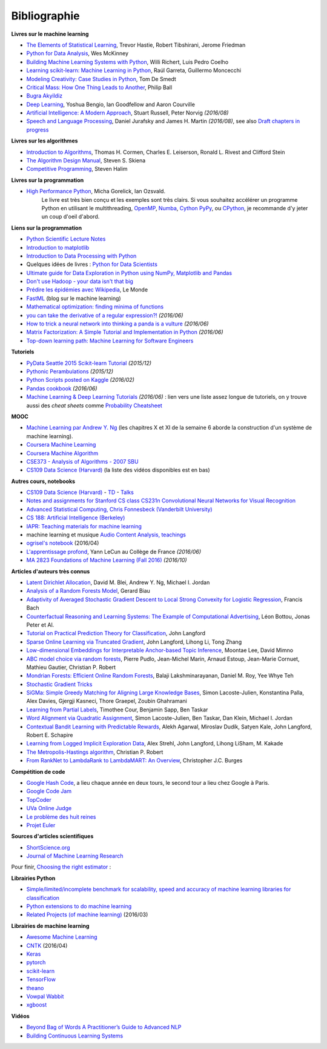 
.. _l-td2A-biblio:

=============
Bibliographie
=============

**Livres sur le machine learning**

* `The Elements of Statistical Learning <http://statweb.stanford.edu/~tibs/ElemStatLearn/>`_, Trevor Hastie, Robert Tibshirani, Jerome Friedman
* `Python for Data Analysis <http://shop.oreilly.com/product/0636920023784.do>`_, Wes McKinney
* `Building Machine Learning Systems with Python <https://www.packtpub.com/big-data-and-business-intelligence/building-machine-learning-systems-python>`_, Willi Richert, Luis Pedro Coelho
* `Learning scikit-learn: Machine Learning in Python <https://www.packtpub.com/big-data-and-business-intelligence/learning-scikit-learn-machine-learning-python>`_, Raúl Garreta, Guillermo Moncecchi
* `Modeling Creativity: Case Studies in Python <http://arxiv.org/abs/1410.0281>`_, Tom De Smedt
* `Critical Mass: How One Thing Leads to Another <http://www.philipball.co.uk/index.php?option=com_content&view=article&id=15:critical-mass-how-one-thing-leads-to-another&catid=3:books&Itemid=4>`_, Philip Ball
* `Bugra Akyildiz <http://bugra.github.io/>`_
* `Deep Learning <http://www-labs.iro.umontreal.ca/~bengioy/dlbook/>`_, Yoshua Bengio, Ian Goodfellow and Aaron Courville
* `Artificial Intelligence: A Modern Approach <http://aima.cs.berkeley.edu/>`_, Stuart Russell, Peter Norvig *(2016/08)*
* `Speech and Language Processing <http://www.cs.colorado.edu/~martin/slp.html>`_,  Daniel Jurafsky and James H. Martin *(2016/08)*,
  see also `Draft chapters in progress <https://web.stanford.edu/~jurafsky/slp3/>`_

**Livres sur les algorithmes**

* `Introduction to Algorithms <http://mitpress.mit.edu/books/introduction-algorithms>`_, Thomas H. Cormen, Charles E. Leiserson, Ronald L. Rivest and Clifford Stein
* `The Algorithm Design Manual <http://www.algorist.com/>`_, Steven S. Skiena
* `Competitive Programming <http://www.comp.nus.edu.sg/~stevenha/myteaching/competitive_programming/cp1.pdf>`_, Steven Halim

**Livres sur la programmation**

* `High Performance Python <http://shop.oreilly.com/product/0636920028963.do>`_, Micha Gorelick, Ian Ozsvald.
   Le livre est très bien conçu et les exemples sont très clairs. Si vous souhaitez accélérer un programme Python
   en utilisant le multithreading, `OpenMP <http://openmp.org/wp/>`_,
   `Numba <http://numba.pydata.org/>`_, `Cython <http://cython.org/>`_
   `PyPy <http://cython.org/>`_, ou `CPython <https://en.wikipedia.org/wiki/CPython>`_,
   je recommande d'y jeter un coup d'oeil d'abord.

**Liens sur la programmation**

* `Python Scientific Lecture Notes <http://scipy-lectures.github.io/>`_
* `Introduction to matplotlib <https://scipy-lectures.github.io/intro/matplotlib/matplotlib.html>`_
* `Introduction to Data Processing with Python <http://opentechschool.github.io/python-data-intro/>`_
* Quelques idées de livres : `Python for Data Scientists <https://www.packtpub.com/books/content/python-data-scientists>`_
* `Ultimate guide for Data Exploration in Python using NumPy, Matplotlib and Pandas <http://www.analyticsvidhya.com/blog/2015/04/comprehensive-guide-data-exploration-sas-using-python-numpy-scipy-matplotlib-pandas/#One>`_
* `Don't use Hadoop - your data isn't that big <http://www.chrisstucchio.com/blog/2013/hadoop_hatred.html>`_
* `Prédire les épidémies avec Wikipedia <http://www.lemonde.fr/sante/article/2014/11/13/predire-les-epidemies-avec-wikipedia_4523461_1651302.html>`_, Le Monde
* `FastML <http://fastml.com/>`_  (blog sur le machine learning)
* `Mathematical optimization: finding minima of functions <http://scipy-lectures.github.io/advanced/mathematical_optimization/index.html>`_
* `you can take the derivative of a regular expression?! <http://jvns.ca/blog/2016/04/25/how-regular-expressions-go-fast/>`_ *(2016/06)*
* `How to trick a neural network into thinking a panda is a vulture <https://codewords.recurse.com/issues/five/why-do-neural-networks-think-a-panda-is-a-vulture>`_ *(2016/06)*
* `Matrix Factorization: A Simple Tutorial and Implementation in Python <http://www.quuxlabs.com/blog/2010/09/matrix-factorization-a-simple-tutorial-and-implementation-in-python/>`_ *(2016/06)*
* `Top-down learning path: Machine Learning for Software Engineers <https://github.com/ZuzooVn/machine-learning-for-software-engineers>`_

**Tutoriels**

* `PyData Seattle 2015 Scikit-learn Tutorial <https://github.com/jakevdp/sklearn_pydata2015>`_ *(2015/12)*
* `Pythonic Perambulations <https://jakevdp.github.io/>`_ *(2015/12)*
* `Python Scripts posted on Kaggle <https://www.kaggle.com/scripts?language=Python>`_ *(2016/02)*
* `Pandas cookbook <https://github.com/jvns/pandas-cookbook>`_ *(2016/06)*
* `Machine Learning & Deep Learning Tutorials <https://github.com/ujjwalkarn/Machine-Learning-Tutorials>`_ *(2016/06)* :
  lien vers une liste assez longue de tutoriels, on y trouve aussi des *cheat sheets* comme
  `Probability Cheatsheet <http://static1.squarespace.com/static/54bf3241e4b0f0d81bf7ff36/t/55e9494fe4b011aed10e48e5/1441352015658/probability_cheatsheet.pdf>`_

**MOOC**

* `Machine Learning par Andrew Y. Ng <https://www.class-central.com/mooc/835/coursera-machine-learning>`_
  (les chapitres X et XI de la semaine 6 aborde la construction d'un système de machine learning).
* `Coursera Machine Learning <https://www.coursera.org/course/ml>`_
* `Coursera Machine Algorithm <https://www.coursera.org/course/algo>`_
* `CSE373 - Analysis of Algorithms - 2007 SBU <https://www.youtube.com/playlist?list=PL5F43156F3F22C349>`_
* `CS109 Data Science (Harvard) <http://cs109.github.io/2014/>`_ (la liste des vidéos disponibles est en bas)

**Autres cours, notebooks**

* `CS109 Data Science (Harvard) <http://cs109.github.io/2014/>`_ -
  `TD <https://github.com/cs109/content>`_ -
  `Talks <http://cm.dce.harvard.edu/2015/01/14328/publicationListing.shtml>`_
* `Notes and assignments for Stanford CS class CS231n <https://github.com/cs231n/cs231n.github.io>`_
  `Convolutional Neural Networks for Visual Recognition <http://vision.stanford.edu/teaching/cs231n/>`_
* `Advanced Statistical Computing, Chris Fonnesbeck (Vanderbilt University) <http://nbviewer.jupyter.org/github/fonnesbeck/Bios366/tree/master/notebooks/>`_
* `CS 188: Artificial Intelligence (Berkeley) <http://inst.eecs.berkeley.edu/~cs188/fa10/lectures.html>`_
* `IAPR: Teaching materials for machine learning <http://homepages.inf.ed.ac.uk/rbf/IAPR/researchers/MLPAGES/mlteach.htm>`_
* machine learning et musique `Audio Content Analysis, teachings <http://www.audiocontentanalysis.org/teaching/>`_
* `ogrisel's notebook <https://github.com/ogrisel/notebooks>`_ (2016/04)
* `L'apprentissage profond <https://www.college-de-france.fr/site/yann-lecun/course-2015-2016.htm>`_, Yann LeCun au Collège de France *(2016/06)*
* `MA 2823 Foundations of Machine Learning (Fall 2016) <http://cazencott.info/index.php/pages/MA-2823-Foundations-of-Machine-Learning-%28Fall-2016%29>`_ *(2016/10)*

**Articles d'auteurs très connus**

* `Latent Dirichlet Allocation <http://ai.stanford.edu/~ang/papers/jair03-lda.pdf>`_, David M. Blei, Andrew Y. Ng, Michael I. Jordan
* `Analysis of a Random Forests Model <http://www.jmlr.org/papers/volume13/biau12a/biau12a.pdf>`_, Gerard Biau
* `Adaptivity of Averaged Stochastic Gradient Descent to Local Strong Convexity for Logistic Regression <http://jmlr.csail.mit.edu/papers/volume15/bach14a/bach14a.pdf>`_, Francis Bach
* `Counterfactual Reasoning and Learning Systems: The Example of Computational Advertising <http://jmlr.csail.mit.edu/papers/volume14/bottou13a/bottou13a.pdf>`_, Léon Bottou, Jonas Peter et Al.
* `Tutorial on Practical Prediction Theory for Classification <http://www.jmlr.org/papers/volume6/langford05a/langford05a.pdf>`_, John Langford
* `Sparse Online Learning via Truncated Gradient <http://jmlr.org/papers/volume10/langford09a/langford09a.pdf>`_, John Langford, Lihong Li, Tong Zhang
* `Low-dimensional Embeddings for Interpretable Anchor-based Topic Inference <http://mimno.infosci.cornell.edu/papers/EMNLP2014138.pdf>`_, Moontae Lee, David Mimno
* `ABC model choice via random forests <http://arxiv.org/abs/1406.6288>`_, Pierre Pudlo, Jean-Michel Marin, Arnaud Estoup, Jean-Marie Cornuet, Mathieu Gautier, Christian P. Robert
* `Mondrian Forests: Efficient Online Random Forests <http://arxiv.org/pdf/1406.2673v1.pdf>`_, Balaji Lakshminarayanan, Daniel M. Roy, Yee Whye Teh
* `Stochastic Gradient Tricks <http://leon.bottou.org/papers/bottou-tricks-2012>`_
* `SiGMa: Simple Greedy Matching for Aligning Large Knowledge Bases <http://arxiv.org/abs/1207.4525>`_, Simon Lacoste-Julien, Konstantina Palla, Alex Davies, Gjergji Kasneci, Thore Graepel, Zoubin Ghahramani
* `Learning from Partial Labels <http://www.seas.upenn.edu/~taskar/pubs/partial_labels_jmlr11.pdf>`_, Timothee Cour, Benjamin Sapp, Ben Taskar
* `Word Alignment via Quadratic Assignment <http://www.seas.upenn.edu/~taskar/pubs/naacl06_qap.pdf>`_, Simon Lacoste-Julien, Ben Taskar, Dan Klein, Michael I. Jordan
* `Contextual Bandit Learning with Predictable Rewards <http://arxiv.org/abs/1202.1334>`_, Alekh Agarwal, Miroslav Dudík, Satyen Kale, John Langford, Robert E. Schapire
* `Learning from Logged Implicit Exploration Data <http://papers.nips.cc/paper/3977-learning-from-logged-implicit-exploration-data>`_, Alex Strehl, John Langford, Lihong LiSham, M. Kakade
* `The Metropolis-Hastings algorithm <http://arxiv.org/abs/1504.01896>`_, Christian P. Robert
* `From RankNet to LambdaRank to LambdaMART: An Overview <http://research.microsoft.com/pubs/132652/MSR-TR-2010-82.pdf>`_, Christopher J.C. Burges

**Compétition de code**

* `Google Hash Code <https://hashcode.withgoogle.com/>`_, a lieu chaque année en deux tours, le second tour a lieu chez Google à Paris.
* `Google Code Jam <https://code.google.com/codejam>`_
* `TopCoder <http://www.topcoder.com/>`_
* `UVa Online Judge <http://uva.onlinejudge.org/>`_
* `Le problème des huit reines <http://zanotti.univ-tln.fr/algo/REINES.html>`_
* `Projet Euler <https://projecteuler.net/>`_

**Sources d'articles scientifiques**

* `ShortScience.org  <http://www.shortscience.org/>`_
* `Journal of Machine Learning Research <http://www.jmlr.org/>`_

Pour finir, `Choosing the right estimator <http://scikit-learn.org/stable/tutorial/machine_learning_map/>`_ :

.. image:: http://scikit-learn.org/stable/_static/ml_map.png
    :width: 500

**Librairies Python**

* `Simple/limited/incomplete benchmark for scalability, speed and accuracy of machine learning libraries for classification <https://github.com/szilard/benchm-ml>`_
* `Python extensions to do machine learning <http://www.xavierdupre.fr/blog/2013-09-15_nojs.html>`_
* `Related Projects (of machine learning) <http://scikit-learn.org/stable/related_projects.html>`_ (2016/03)

**Librairies de machine learning**

* `Awesome Machine Learning <https://github.com/josephmisiti/awesome-machine-learning#python>`_
* `CNTK <https://github.com/Microsoft/CNTK>`_ (2016/04)
* `Keras <http://keras.io/>`_
* `pytorch <http://pytorch.org/>`_
* `scikit-learn <http://scikit-learn.org/stable/index.html>`_
* `TensorFlow <https://github.com/tensorflow/tensorflow>`_
* `theano <http://deeplearning.net/software/theano/>`_
* `Vowpal Wabbit <https://github.com/JohnLangford/vowpal_wabbit/wiki>`_
* `xgboost <https://github.com/dmlc/xgboost>`_

**Vidéos**

* `Beyond Bag of Words A Practitioner’s Guide to Advanced NLP <https://www.youtube.com/watch?v=YWzFxRZPEyU>`_
* `Building Continuous Learning Systems <https://www.youtube.com/watch?v=VtBvmrmMJaI>`_
